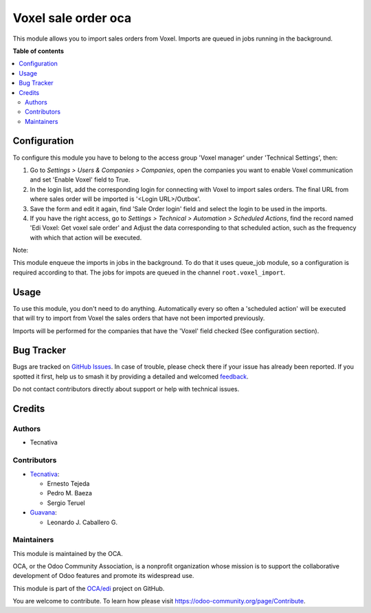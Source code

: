 ====================
Voxel sale order oca
====================

.. 
   !!!!!!!!!!!!!!!!!!!!!!!!!!!!!!!!!!!!!!!!!!!!!!!!!!!!
   !! This file is generated by oca-gen-addon-readme !!
   !! changes will be overwritten.                   !!
   !!!!!!!!!!!!!!!!!!!!!!!!!!!!!!!!!!!!!!!!!!!!!!!!!!!!
   !! source digest: sha256:067acb198d9f1a07c32840dabb025a5ec836239dd0168391e07ced5fd7d35576
   !!!!!!!!!!!!!!!!!!!!!!!!!!!!!!!!!!!!!!!!!!!!!!!!!!!!

.. |badge1| image:: https://img.shields.io/badge/maturity-Beta-yellow.png
    :target: https://odoo-community.org/page/development-status
    :alt: Beta
.. |badge2| image:: https://img.shields.io/badge/licence-AGPL--3-blue.png
    :target: http://www.gnu.org/licenses/agpl-3.0-standalone.html
    :alt: License: AGPL-3
.. |badge3| image:: https://img.shields.io/badge/github-OCA%2Fedi-lightgray.png?logo=github
    :target: https://github.com/OCA/edi/tree/16.0/edi_voxel_sale_order_import_oca
    :alt: OCA/edi
.. |badge4| image:: https://img.shields.io/badge/weblate-Translate%20me-F47D42.png
    :target: https://translation.odoo-community.org/projects/edi-16-0/edi-16-0-edi_voxel_sale_order_import_oca
    :alt: Translate me on Weblate
.. |badge5| image:: https://img.shields.io/badge/runboat-Try%20me-875A7B.png
    :target: https://runboat.odoo-community.org/builds?repo=OCA/edi&target_branch=16.0
    :alt: Try me on Runboat

|badge1| |badge2| |badge3| |badge4| |badge5|

This module allows you to import sales orders from Voxel. Imports
are queued in jobs running in the background.

**Table of contents**

.. contents::
   :local:

Configuration
=============

To configure this module you have to belong to the access group
'Voxel manager' under 'Technical Settings', then:

#. Go to *Settings > Users & Companies > Companies*, open the companies you
   want to enable Voxel communication and set 'Enable Voxel' field to True.
#. In the login list, add the corresponding login for connecting with
   Voxel to import sales orders. The final URL from where sales order will be
   imported is '<Login URL>/Outbox'.
#. Save the form and edit it again, find 'Sale Order login' field and select
   the login to be used in the imports.
#. If you have the right access, go to
   *Settings > Technical > Automation > Scheduled Actions*, find the record
   named 'Edi Voxel: Get voxel sale order' and Adjust the data corresponding
   to that scheduled action, such as the frequency with which that action will
   be executed.

Note:

This module enqueue the imports in jobs in the background.
To do that it uses queue_job module, so a configuration is required
according to that.
The jobs for impots are queued in the channel ``root.voxel_import``.

Usage
=====

To use this module, you don't need to do anything. Automatically every so
often a 'scheduled action' will be executed that will try to import from
Voxel the sales orders that have not been imported previously.

Imports will be performed for the companies that have the 'Voxel'
field checked (See configuration section).

Bug Tracker
===========

Bugs are tracked on `GitHub Issues <https://github.com/OCA/edi/issues>`_.
In case of trouble, please check there if your issue has already been reported.
If you spotted it first, help us to smash it by providing a detailed and welcomed
`feedback <https://github.com/OCA/edi/issues/new?body=module:%20edi_voxel_sale_order_import_oca%0Aversion:%2016.0%0A%0A**Steps%20to%20reproduce**%0A-%20...%0A%0A**Current%20behavior**%0A%0A**Expected%20behavior**>`_.

Do not contact contributors directly about support or help with technical issues.

Credits
=======

Authors
~~~~~~~

* Tecnativa

Contributors
~~~~~~~~~~~~

* `Tecnativa <https://www.tecnativa.com>`_:

  * Ernesto Tejeda
  * Pedro M. Baeza
  * Sergio Teruel

* `Guavana <https://guavana.com>`_:

  * Leonardo J. Caballero G.

Maintainers
~~~~~~~~~~~

This module is maintained by the OCA.

.. image:: https://odoo-community.org/logo.png
   :alt: Odoo Community Association
   :target: https://odoo-community.org

OCA, or the Odoo Community Association, is a nonprofit organization whose
mission is to support the collaborative development of Odoo features and
promote its widespread use.

This module is part of the `OCA/edi <https://github.com/OCA/edi/tree/16.0/edi_voxel_sale_order_import_oca>`_ project on GitHub.

You are welcome to contribute. To learn how please visit https://odoo-community.org/page/Contribute.
